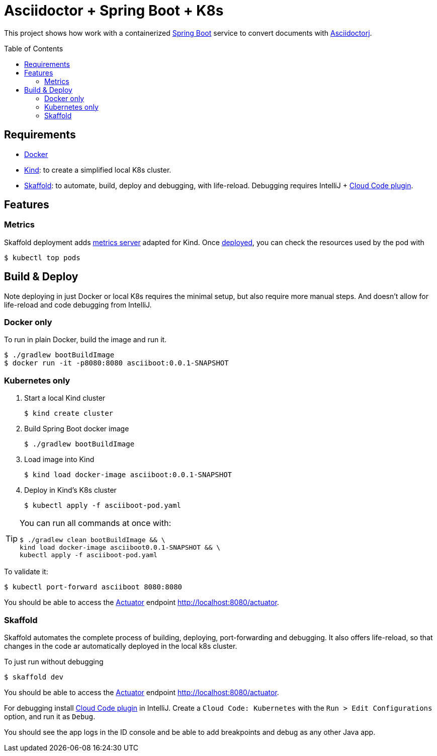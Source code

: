 = Asciidoctor + Spring Boot + K8s
:asciidoctor-docs-url: https://docs.asciidoctor.org/
:toc: preamble
:validation: You should be able to access the https://docs.spring.io/spring-boot/docs/current/reference/html/production-ready-features.html#production-ready[Actuator] endpoint http://localhost:8080/actuator.

This project shows how work with a containerized https://spring.io/projects/spring-boot[Spring Boot] service to convert documents with {asciidoctor-docs-url}asciidoctorj/latest[Asciidoctorj].

== Requirements

* https://www.docker.com/[Docker]
* https://kind.sigs.k8s.io/[Kind]: to create a simplified local K8s cluster.
* https://skaffold.dev/[Skaffold]: to automate, build, deploy and debugging, with life-reload.
Debugging requires IntelliJ + https://plugins.jetbrains.com/plugin/8079-cloud-code[Cloud Code plugin].

== Features

=== Metrics

Skaffold deployment adds https://github.com/kubernetes-sigs/metrics-server[metrics server] adapted for Kind.
Once <<_skaffold,deployed>>, you can check the resources used by the pod with

 $ kubectl top pods

== Build & Deploy

Note deploying in just Docker or local K8s requires the minimal setup, but also require more manual steps.
And doesn't allow for life-reload and code debugging from IntelliJ.

=== Docker only

To run in plain Docker, build the image and run it.

 $ ./gradlew bootBuildImage
 $ docker run -it -p8080:8080 asciiboot:0.0.1-SNAPSHOT

=== Kubernetes only

. Start a local Kind cluster

 $ kind create cluster

. Build Spring Boot docker image

 $ ./gradlew bootBuildImage

. Load image into Kind

 $ kind load docker-image asciiboot:0.0.1-SNAPSHOT

. Deploy in Kind's K8s cluster

 $ kubectl apply -f asciiboot-pod.yaml

[TIP]
====
You can run all commands at once with:
----
$ ./gradlew clean bootBuildImage && \
kind load docker-image asciiboot0.0.1-SNAPSHOT && \
kubectl apply -f asciiboot-pod.yaml
----
====

To validate it:

 $ kubectl port-forward asciiboot 8080:8080

{validation}

=== Skaffold

Skaffold automates the complete process of building, deploying, port-forwarding and debugging.
It also offers life-reload, so that changes in the code ar automatically deployed in the local k8s cluster.

To just run without debugging

 $ skaffold dev

{validation}

For debugging install https://plugins.jetbrains.com/plugin/8079-cloud-code[Cloud Code plugin] in IntelliJ.
Create a `Cloud Code: Kubernetes` with the `Run > Edit Configurations` option, and run it as `Debug`.

You should see the app logs in the ID console and be able to add breakpoints and debug as any other Java app.
